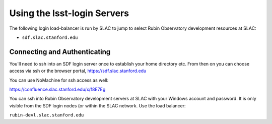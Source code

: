 ############################
Using the lsst-login Servers
############################

The following login load-balancer is run by SLAC to jump to select Rubin Observatory development resources at SLAC:

- ``sdf.slac.stanford.edu``

Connecting and Authenticating
=============================

You'll need to ssh into an SDF login server once to establish your home directory etc. From then on you can choose access via ssh or the browser portal, https://sdf.slac.stanford.edu

You can use NoMachine for ssh access as well:

https://confluence.slac.stanford.edu/x/f8E7Eg

You can ssh into Rubin Observatory development servers at SLAC with your Windows account and password. It is only visible from the SDF login nodes (or within the SLAC network. Use the load balancer:

``rubin-devl.slac.stanford.edu``
